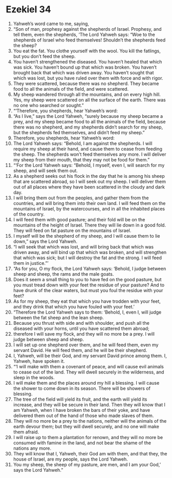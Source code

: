 ﻿
* Ezekiel 34
1. Yahweh’s word came to me, saying, 
2. “Son of man, prophesy against the shepherds of Israel. Prophesy, and tell them, even the shepherds, ‘The Lord Yahweh says: “Woe to the shepherds of Israel who feed themselves! Shouldn’t the shepherds feed the sheep? 
3. You eat the fat. You clothe yourself with the wool. You kill the fatlings, but you don’t feed the sheep. 
4. You haven’t strengthened the diseased. You haven’t healed that which was sick. You haven’t bound up that which was broken. You haven’t brought back that which was driven away. You haven’t sought that which was lost, but you have ruled over them with force and with rigor. 
5. They were scattered, because there was no shepherd. They became food to all the animals of the field, and were scattered. 
6. My sheep wandered through all the mountains, and on every high hill. Yes, my sheep were scattered on all the surface of the earth. There was no one who searched or sought.” 
7. “‘Therefore, you shepherds, hear Yahweh’s word: 
8. “As I live,” says the Lord Yahweh, “surely because my sheep became a prey, and my sheep became food to all the animals of the field, because there was no shepherd, and my shepherds didn’t search for my sheep, but the shepherds fed themselves, and didn’t feed my sheep.” 
9. Therefore, you shepherds, hear Yahweh’s word: 
10. The Lord Yahweh says: “Behold, I am against the shepherds. I will require my sheep at their hand, and cause them to cease from feeding the sheep. The shepherds won’t feed themselves any more. I will deliver my sheep from their mouth, that they may not be food for them.” 
11. “‘For the Lord Yahweh says: “Behold, I myself, even I, will search for my sheep, and will seek them out. 
12. As a shepherd seeks out his flock in the day that he is among his sheep that are scattered abroad, so I will seek out my sheep. I will deliver them out of all places where they have been scattered in the cloudy and dark day. 
13. I will bring them out from the peoples, and gather them from the countries, and will bring them into their own land. I will feed them on the mountains of Israel, by the watercourses, and in all the inhabited places of the country. 
14. I will feed them with good pasture; and their fold will be on the mountains of the height of Israel. There they will lie down in a good fold. They will feed on fat pasture on the mountains of Israel. 
15. I myself will be the shepherd of my sheep, and I will cause them to lie down,” says the Lord Yahweh. 
16. “I will seek that which was lost, and will bring back that which was driven away, and will bind up that which was broken, and will strengthen that which was sick; but I will destroy the fat and the strong. I will feed them in justice.”’ 
17. “As for you, O my flock, the Lord Yahweh says: ‘Behold, I judge between sheep and sheep, the rams and the male goats. 
18. Does it seem a small thing to you to have fed on the good pasture, but you must tread down with your feet the residue of your pasture? And to have drunk of the clear waters, but must you foul the residue with your feet? 
19. As for my sheep, they eat that which you have trodden with your feet, and they drink that which you have fouled with your feet.’ 
20. “Therefore the Lord Yahweh says to them: ‘Behold, I, even I, will judge between the fat sheep and the lean sheep. 
21. Because you thrust with side and with shoulder, and push all the diseased with your horns, until you have scattered them abroad; 
22. therefore I will save my flock, and they will no more be a prey. I will judge between sheep and sheep. 
23. I will set up one shepherd over them, and he will feed them, even my servant David. He will feed them, and he will be their shepherd. 
24. I, Yahweh, will be their God, and my servant David prince among them. I, Yahweh, have spoken it. 
25. “‘I will make with them a covenant of peace, and will cause evil animals to cease out of the land. They will dwell securely in the wilderness, and sleep in the woods. 
26. I will make them and the places around my hill a blessing. I will cause the shower to come down in its season. There will be showers of blessing. 
27. The tree of the field will yield its fruit, and the earth will yield its increase, and they will be secure in their land. Then they will know that I am Yahweh, when I have broken the bars of their yoke, and have delivered them out of the hand of those who made slaves of them. 
28. They will no more be a prey to the nations, neither will the animals of the earth devour them; but they will dwell securely, and no one will make them afraid. 
29. I will raise up to them a plantation for renown, and they will no more be consumed with famine in the land, and not bear the shame of the nations any more. 
30. They will know that I, Yahweh, their God am with them, and that they, the house of Israel, are my people, says the Lord Yahweh. 
31. You my sheep, the sheep of my pasture, are men, and I am your God,’ says the Lord Yahweh.” 
